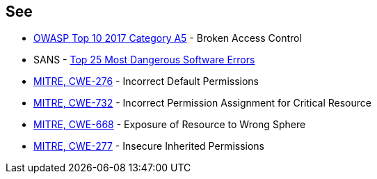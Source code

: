 == See

* https://owasp.org/www-project-top-ten/2017/A5_2017-Broken_Access_Control[OWASP Top 10 2017 Category A5] - Broken Access Control
* SANS - https://www.sans.org/top25-software-errors[Top 25 Most Dangerous Software Errors]
* https://cwe.mitre.org/data/definitions/276[MITRE, CWE-276] - Incorrect Default Permissions
* https://cwe.mitre.org/data/definitions/732[MITRE, CWE-732] - Incorrect Permission Assignment for Critical Resource
* https://cwe.mitre.org/data/definitions/668[MITRE, CWE-668] - Exposure of Resource to Wrong Sphere
* https://cwe.mitre.org/data/definitions/277[MITRE, CWE-277] - Insecure Inherited Permissions

